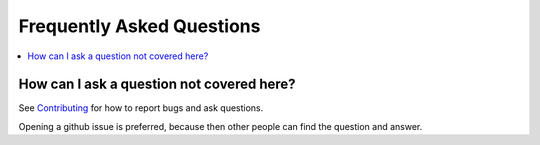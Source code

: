 .. _faq:

===========================
Frequently Asked Questions
===========================

.. contents:: :local:

How can I ask a question not covered here?
------------------------------------------

See `Contributing <contributing.rst>`_ for how to report bugs and ask questions.

Opening a github issue is preferred, because then other people can find the question and answer.
